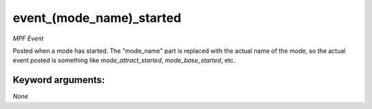 event_(mode_name)_started
=========================

*MPF Event*

Posted when a mode has started. The "mode_name" part is replaced
with the actual name of the mode, so the actual event posted is
something like *mode_attract_started*, *mode_base_started*, etc.


Keyword arguments:
------------------

*None*
